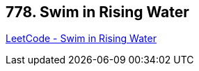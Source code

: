 == 778. Swim in Rising Water

https://leetcode.com/problems/swim-in-rising-water/[LeetCode - Swim in Rising Water]

